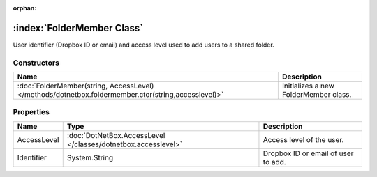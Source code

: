 :orphan:

:index:`FolderMember Class`
===========================

User identifier (Dropbox ID or email) and access level used to add users to a shared folder.

Constructors
------------

=================================================================================================== =====================================
Name                                                                                                Description                           
=================================================================================================== =====================================
:doc:`FolderMember(string, AccessLevel) </methods/dotnetbox.foldermember.ctor(string,accesslevel)>` Initializes a new FolderMember class. 
=================================================================================================== =====================================

Properties
----------

=========== ============================================================= ===================================
Name        Type                                                          Description                         
=========== ============================================================= ===================================
AccessLevel :doc:`DotNetBox.AccessLevel </classes/dotnetbox.accesslevel>` Access level of the user.           
Identifier  System.String                                                 Dropbox ID or email of user to add. 
=========== ============================================================= ===================================

